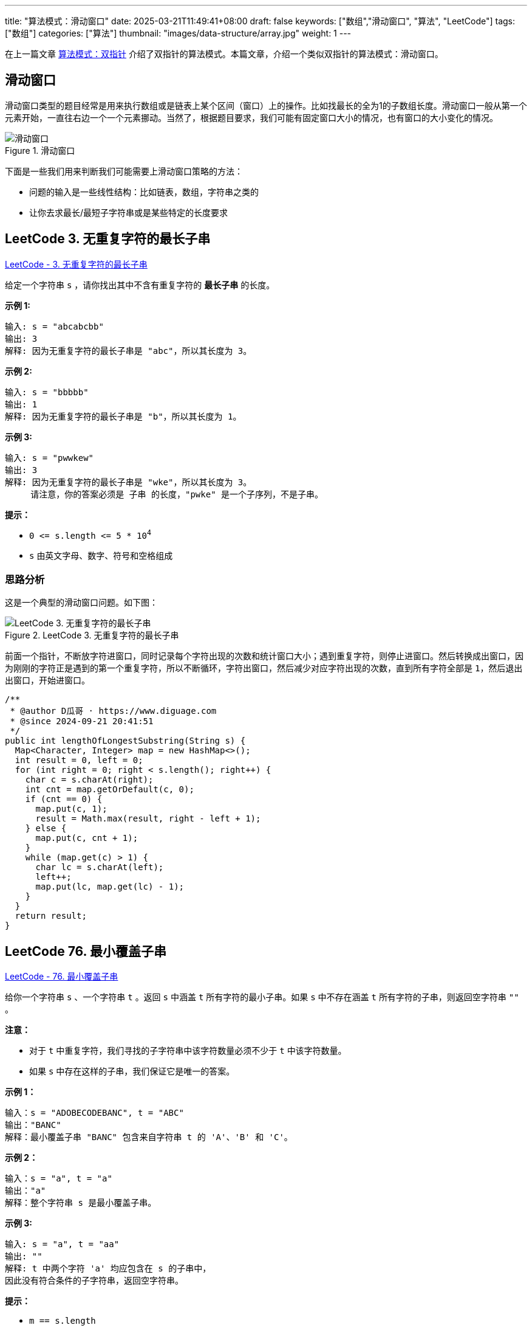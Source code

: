 ---
title: "算法模式：滑动窗口"
date: 2025-03-21T11:49:41+08:00
draft: false
keywords: ["数组","滑动窗口", "算法", "LeetCode"]
tags: ["数组"]
categories: ["算法"]
thumbnail: "images/data-structure/array.jpg"
weight: 1
---

在上一篇文章 https://www.diguage.com/post/algorithm-pattern-two-pointer/[算法模式：双指针^] 介绍了双指针的算法模式。本篇文章，介绍一个类似双指针的算法模式：滑动窗口。

== 滑动窗口

滑动窗口类型的题目经常是用来执行数组或是链表上某个区间（窗口）上的操作。比如找最长的全为1的子数组长度。滑动窗口一般从第一个元素开始，一直往右边一个一个元素挪动。当然了，根据题目要求，我们可能有固定窗口大小的情况，也有窗口的大小变化的情况。



image::/images/data-structure/sliding-window.png[title="滑动窗口",alt="滑动窗口",{image_attr}]

下面是一些我们用来判断我们可能需要上滑动窗口策略的方法：

* 问题的输入是一些线性结构：比如链表，数组，字符串之类的
* 让你去求最长/最短子字符串或是某些特定的长度要求

== LeetCode 3. 无重复字符的最长子串

https://leetcode.cn/problems/longest-substring-without-repeating-characters/[LeetCode - 3. 无重复字符的最长子串 ^]

给定一个字符串 `s` ，请你找出其中不含有重复字符的 **最长子串** 的长度。


*示例 1:*

....
输入: s = "abcabcbb"
输出: 3 
解释: 因为无重复字符的最长子串是 "abc"，所以其长度为 3。
....

*示例 2:*

....
输入: s = "bbbbb"
输出: 1
解释: 因为无重复字符的最长子串是 "b"，所以其长度为 1。
....

*示例 3:*

....
输入: s = "pwwkew"
输出: 3
解释: 因为无重复字符的最长子串是 "wke"，所以其长度为 3。
     请注意，你的答案必须是 子串 的长度，"pwke" 是一个子序列，不是子串。
....

*提示：*

* `0 \<= s.length \<= 5 * 10^4^`
* `+s+` 由英文字母、数字、符号和空格组成

=== 思路分析

这是一个典型的滑动窗口问题。如下图：

image::/images/data-structure/0003-11.png[title="LeetCode 3. 无重复字符的最长子串",alt="LeetCode 3. 无重复字符的最长子串",{image_attr}]

前面一个指针，不断放字符进窗口，同时记录每个字符出现的次数和统计窗口大小；遇到重复字符，则停止进窗口。然后转换成出窗口，因为刚刚的字符正是遇到的第一个重复字符，所以不断循环，字符出窗口，然后减少对应字符出现的次数，直到所有字符全部是 `1`，然后退出出窗口，开始进窗口。


[source%nowrap,java,{source_attr}]
----
/**
 * @author D瓜哥 · https://www.diguage.com
 * @since 2024-09-21 20:41:51
 */
public int lengthOfLongestSubstring(String s) {
  Map<Character, Integer> map = new HashMap<>();
  int result = 0, left = 0;
  for (int right = 0; right < s.length(); right++) {
    char c = s.charAt(right);
    int cnt = map.getOrDefault(c, 0);
    if (cnt == 0) {
      map.put(c, 1);
      result = Math.max(result, right - left + 1);
    } else {
      map.put(c, cnt + 1);
    }
    while (map.get(c) > 1) {
      char lc = s.charAt(left);
      left++;
      map.put(lc, map.get(lc) - 1);
    }
  }
  return result;
}
----

== LeetCode 76. 最小覆盖子串

https://leetcode.cn/problems/minimum-window-substring/[LeetCode - 76. 最小覆盖子串 ^]

给你一个字符串 `s` 、一个字符串 `t` 。返回 `s` 中涵盖 `t` 所有字符的最小子串。如果 `s` 中不存在涵盖 `t` 所有字符的子串，则返回空字符串 `""` 。

*注意：*

* 对于 `t` 中重复字符，我们寻找的子字符串中该字符数量必须不少于 `t` 中该字符数量。
* 如果 `s` 中存在这样的子串，我们保证它是唯一的答案。

*示例 1：*

....
输入：s = "ADOBECODEBANC", t = "ABC"
输出："BANC"
解释：最小覆盖子串 "BANC" 包含来自字符串 t 的 'A'、'B' 和 'C'。
....

*示例 2：*

....
输入：s = "a", t = "a"
输出："a"
解释：整个字符串 s 是最小覆盖子串。
....

*示例 3:*

....
输入: s = "a", t = "aa"
输出: ""
解释: t 中两个字符 'a' 均应包含在 s 的子串中，
因此没有符合条件的子字符串，返回空字符串。
....

*提示：*

* `m == s.length`
* `n == t.length`
* `1 \<= m, n \<= 10^5^`
* `s` 和 `t` 由英文字母组成

**进阶：**你能设计一个在 `O(m+n)` 时间内解决此问题的算法吗？

=== 思路分析

这道题也是一道非常典型的滑动窗口题。整体思路如下：

首先，统计第二个字符串每个字符的出现次数。

其次，在开一个窗口，遍历第一个字符串，前面的指针把字符串放进窗口，统计每个字符串出现的次数，如果字符串在第二个字符串中，就比较两边的次数，相等则记录一下匹配字符的数目加 `1`。

当匹配字符从数目与第二个字符串出现的字符数量相等时，开始进入收缩窗口。如果当前窗口更小，则记录一下当前窗口的长度和下标。然后，收缩窗口，对于字符次数和匹配次数也做相应的减少。

这里还有一点需要注意：题目要求返回的是“包含目标字符串的最小字符串”，而不是最小长度。这点一定要看清楚。我最开始写的时候以为是最小长度，最后写返回结果的时候，直接报错了。

[source%nowrap,java,{source_attr}]
----
/**
 * @author D瓜哥 · https://www.diguage.com
 * @since 2025-03-21 11:08:35
 */
public String minWindow(String s, String t) {
  if (s == null || t == null || s.isEmpty() || t.isEmpty() || s.length() < t.length()) {
    return "";
  }
  Map<Character, Integer> target = new HashMap<>();
  for (char c : t.toCharArray()) {
    target.put(c, target.getOrDefault(c, 0) + 1);
  }
  int left = 0, right = 0;
  int valid = 0, startIdx = 0, minLength = Integer.MAX_VALUE;
  Map<Character, Integer> windows = new HashMap<>();
  while (right < s.length()) {
    char rc = s.charAt(right);
    right++;
    // 这里可以再优化一下：只存目标字符串中出现的字符，这样可以减少内存消耗
    windows.put(rc, windows.getOrDefault(rc, 0) + 1);
    if (target.containsKey(rc)
      && Objects.equals(target.get(rc), windows.get(rc))) {
      valid++;
    }
    while (valid == target.size()) {
      if (right - left < minLength) {
        minLength = right - left;
        startIdx = left;
      }
      char lc = s.charAt(left);
      windows.put(lc, windows.getOrDefault(lc, 0) - 1);
      if (target.containsKey(lc) && windows.get(lc) < target.get(lc)) {
        valid--;
      }
      left++;
    }
  }
  return minLength == Integer.MAX_VALUE ? "" : s.substring(startIdx, startIdx + minLength);
}
----